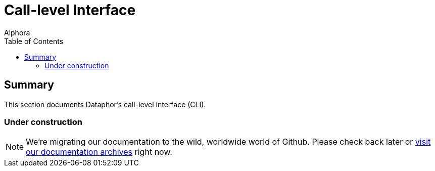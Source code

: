= Call-level Interface
:author: Alphora
:doctype: book
:toc:
:data-uri:
:lang: en
:encoding: iso-8859-1

[[DRCLIChapter]]
== Summary

This section documents Dataphor's call-level interface (CLI).

=== Under construction

NOTE: We're migrating our documentation to the wild, worldwide world of Github.
Please check back later or http://dataphor.org/DocumentationOverview.ashx[visit our documentation archives] right now.
